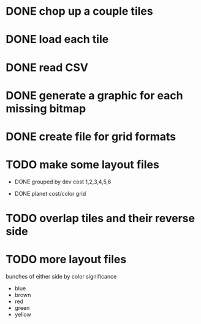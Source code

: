
* DONE chop up a couple tiles

* DONE load each tile

* DONE read CSV

* DONE generate a graphic for each missing bitmap

* DONE create file for grid formats

* TODO make some layout files

- DONE grouped by dev cost 1,2,3,4,5,6

- DONE planet cost/color grid

* TODO overlap tiles and their reverse side

* TODO more layout files

bunches of either side by color significance

- blue
- brown
- red
- green
- yellow

